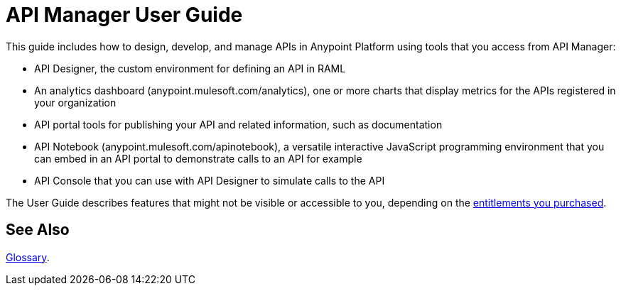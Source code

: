 = API Manager User Guide
:keywords: user guide, api

This guide includes how to design, develop, and manage APIs in Anypoint Platform using tools that you access from API Manager:

* API Designer, the custom environment for defining an API in RAML

* An analytics dashboard (anypoint.mulesoft.com/analytics), one or more charts that display metrics for the APIs registered in your organization

* API portal tools for publishing your API and related information, such as documentation

* API Notebook (anypoint.mulesoft.com/apinotebook), a versatile interactive JavaScript programming environment that you can embed in an API portal to demonstrate calls to an API for example

* API Console that you can use with API Designer to simulate calls to the API

The User Guide describes features that might not be visible or accessible to you, depending on the link:/release-notes/api-manager-release-notes#april-2016-release[entitlements you purchased].

== See Also

link:/api-manager/anypoint-platform-glossary[Glossary].
